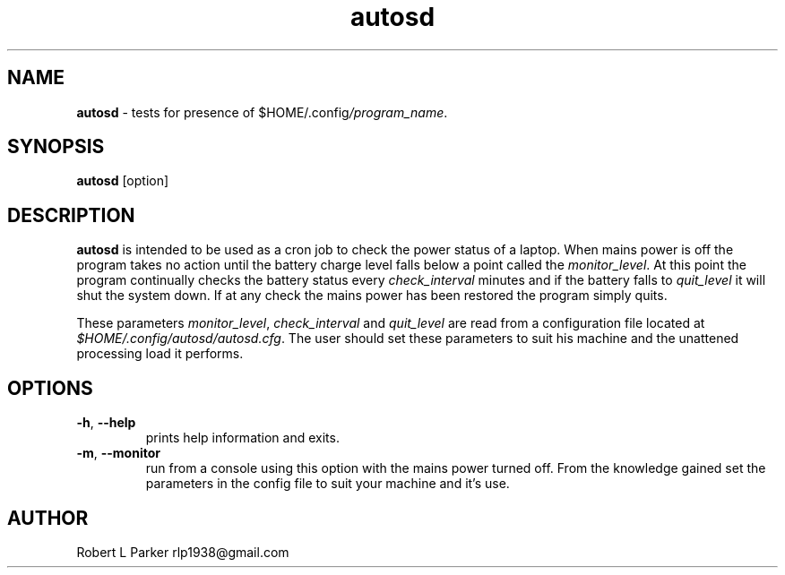 .TH "autosd" 1 "2016-02-02" "Linux User's Manual"


.SH NAME

.P
\fBautosd\fR \- tests for presence of $HOME/.config\fI/program_name\fR.

.SH SYNOPSIS

.P
\fBautosd\fR [option]

.SH DESCRIPTION

.P
\fBautosd\fR is intended to be used as a cron job to check the power
status of a laptop. When mains power is off the program takes no action
until the battery charge level falls below a point called the
\fImonitor_level\fR. At this point the program continually checks the
battery status every \fIcheck_interval\fR minutes and if the battery falls
to \fIquit_level\fR it will shut the system down. If at any check the
mains power has been restored the program simply quits.

.P
These parameters \fImonitor_level\fR, \fIcheck_interval\fR and
\fIquit_level\fR are read from a configuration file located at
\fI$HOME/.config/autosd/autosd.cfg\fR. The user should set these
parameters to suit his machine and the unattened processing load it
performs.

.SH OPTIONS

.TP
 \fB\-h\fR, \fB\-\-help\fR
prints help information and exits.

.TP
 \fB\-m\fR, \fB\-\-monitor\fR
run from a console using this option with the mains power turned off.
From the knowledge gained set the parameters in the config file to suit
your machine and it's use.

.SH AUTHOR

.P
Robert L Parker rlp1938@gmail.com

.\" man code generated by txt2tags 2.6 (http://txt2tags.org)
.\" cmdline: txt2tags -t man autosd.t2t
